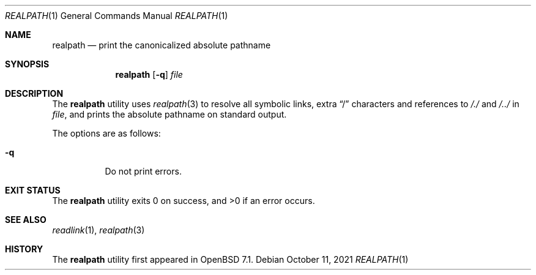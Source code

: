 .\"	$OpenBSD: $
.\"
.\" Copyright (c) 2021 Klemens Nanni <kn@openbsd.org>
.\"
.\" Permission to use, copy, modify, and distribute this software for any
.\" purpose with or without fee is hereby granted, provided that the above
.\" copyright notice and this permission notice appear in all copies.
.\"
.\" THE SOFTWARE IS PROVIDED "AS IS" AND THE AUTHOR DISCLAIMS ALL WARRANTIES
.\" WITH REGARD TO THIS SOFTWARE INCLUDING ALL IMPLIED WARRANTIES OF
.\" MERCHANTABILITY AND FITNESS. IN NO EVENT SHALL THE AUTHOR BE LIABLE FOR
.\" ANY SPECIAL, DIRECT, INDIRECT, OR CONSEQUENTIAL DAMAGES OR ANY DAMAGES
.\" WHATSOEVER RESULTING FROM LOSS OF USE, DATA OR PROFITS, WHETHER IN AN
.\" ACTION OF CONTRACT, NEGLIGENCE OR OTHER TORTIOUS ACTION, ARISING OUT OF
.\" OR IN CONNECTION WITH THE USE OR PERFORMANCE OF THIS SOFTWARE.
.\"
.Dd $Mdocdate: October 11 2021 $
.Dt REALPATH 1
.Os
.Sh NAME
.Nm realpath
.Nd print the canonicalized absolute pathname
.Sh SYNOPSIS
.Nm
.Op Fl q
.Ar file
.Sh DESCRIPTION
The
.Nm
utility uses
.Xr realpath 3
to resolve all symbolic links, extra
.Dq /
characters and references to
.Pa /./
and
.Pa /../
in
.Ar file ,
and prints the absolute pathname on standard output.
.Pp
The options are as follows:
.Bl -tag -width Ds
.It Fl q
Do not print errors.
.El
.Sh EXIT STATUS
.Ex -std
.Sh SEE ALSO
.Xr readlink 1 ,
.Xr realpath 3
.Sh HISTORY
The
.Nm
utility first appeared in
.Ox 7.1 .
